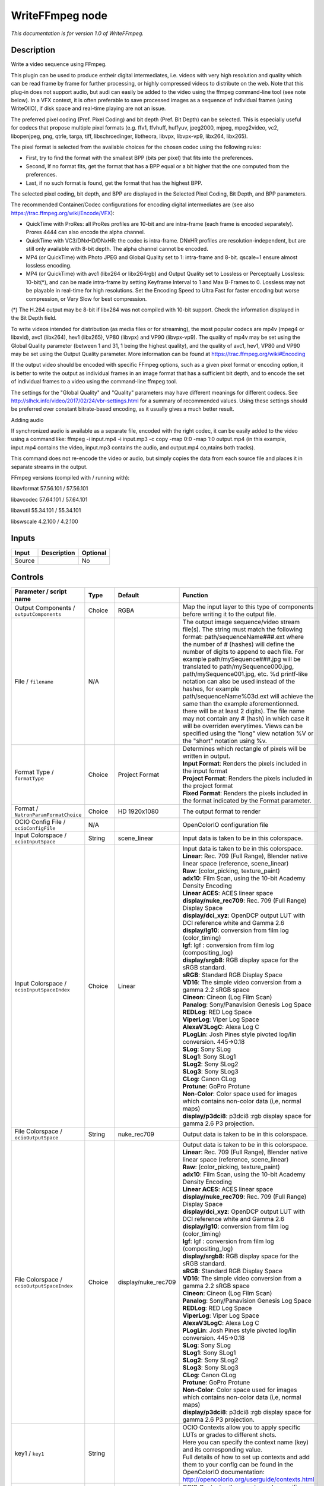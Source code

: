 .. _fr.inria.openfx.WriteFFmpeg:

WriteFFmpeg node
================

|pluginIcon| 

*This documentation is for version 1.0 of WriteFFmpeg.*

Description
-----------

Write a video sequence using FFmpeg.

This plugin can be used to produce entheir digital intermediates, i.e. videos with very high resolution and quality which can be read frame by frame for further processing, or highly compressed videos to distribute on the web. Note that this plug-in does not support audio, but audi can easily be added to the video using the ffmpeg command-line tool (see note below). In a VFX context, it is often preferable to save processed images as a sequence of individual frames (using WriteOIIO), if disk space and real-time playing are not an issue.

The preferred pixel coding (Pref. Pixel Coding) and bit depth (Pref. Bit Depth) can be selected. This is especially useful for codecs that propose multiple pixel formats (e.g. ffv1, ffvhuff, huffyuv, jpeg2000, mjpeg, mpeg2video, vc2, libopenjpeg, png, qtrle, targa, tiff, libschroedinger, libtheora, libvpx, libvpx-vp9, libx264, libx265).

The pixel format is selected from the available choices for the chosen codec using the following rules:

- First, try to find the format with the smallest BPP (bits per pixel) that fits into the preferences.

- Second, If no format fits, get the format that has a BPP equal or a bit higher that the one computed from the preferences.

- Last, if no such format is found, get the format that has the highest BPP.

The selected pixel coding, bit depth, and BPP are displayed in the Selected Pixel Coding, Bit Depth, and BPP parameters.

The recommended Container/Codec configurations for encoding digital intermediates are (see also https://trac.ffmpeg.org/wiki/Encode/VFX):

- QuickTime with ProRes: all ProRes profiles are 10-bit and are intra-frame (each frame is encoded separately). Prores 4444 can also encode the alpha channel.

- QuickTime with VC3/DNxHD/DNxHR: the codec is intra-frame. DNxHR profiles are resolution-independent, but are still only available with 8-bit depth. The alpha channel cannot be encoded.

- MP4 (or QuickTime) with Photo JPEG and Global Quality set to 1: intra-frame and 8-bit. qscale=1 ensure almost lossless encoding.

- MP4 (or QuickTime) with avc1 (libx264 or libx264rgb) and Output Quality set to Lossless or Perceptually Lossless: 10-bit(\*), and can be made intra-frame by setting Keyframe Interval to 1 and Max B-Frames to 0. Lossless may not be playable in real-time for high resolutions. Set the Encoding Speed to Ultra Fast for faster encoding but worse compression, or Very Slow for best compression.

(\*) The H.264 output may be 8-bit if libx264 was not compiled with 10-bit support. Check the information displayed in the Bit Depth field.

To write videos intended for distribution (as media files or for streaming), the most popular codecs are mp4v (mpeg4 or libxvid), avc1 (libx264), hev1 (libx265), VP80 (libvpx) and VP90 (libvpx-vp9). The quality of mp4v may be set using the Global Quality parameter (between 1 and 31, 1 being the highest quality), and the quality of avc1, hev1, VP80 and VP90 may be set using the Output Quality parameter. More information can be found at https://trac.ffmpeg.org/wiki#Encoding

If the output video should be encoded with specific FFmpeg options, such as a given pixel format or encoding option, it is better to write the output as individual frames in an image format that has a sufficient bit depth, and to encode the set of individual frames to a video using the command-line ffmpeg tool.

The settings for the "Global Quality" and "Quality" parameters may have different meanings for different codecs. See http://slhck.info/video/2017/02/24/vbr-settings.html for a summary of recommended values. Using these settings should be preferred over constant bitrate-based encoding, as it usually gives a much better result.

Adding audio

If synchronized audio is available as a separate file, encoded with the right codec, it can be easily added to the video using a command like: ffmpeg -i input.mp4 -i input.mp3 -c copy -map 0:0 -map 1:0 output.mp4 (in this example, input.mp4 contains the video, input.mp3 contains the audio, and output.mp4 co,ntains both tracks).

This command does not re-encode the video or audio, but simply copies the data from each source file and places it in separate streams in the output.

FFmpeg versions (compiled with / running with):

libavformat 57.56.101 / 57.56.101

libavcodec 57.64.101 / 57.64.101

libavutil 55.34.101 / 55.34.101

libswscale 4.2.100 / 4.2.100

Inputs
------

+----------+---------------+------------+
| Input    | Description   | Optional   |
+==========+===============+============+
| Source   |               | No         |
+----------+---------------+------------+

Controls
--------

.. tabularcolumns:: |>{\raggedright}p{0.2\columnwidth}|>{\raggedright}p{0.06\columnwidth}|>{\raggedright}p{0.07\columnwidth}|p{0.63\columnwidth}|

.. cssclass:: longtable

+--------------------------------------------------+-----------+--------------------------+-------------------------------------------------------------------------------------------------------------------------------------------------------------------------------------------------------------------------------------------------------------------------------------------------------------------------------------------------------------------------------------------------------------------------------------------------------------------------------------------------------------------------------------------------------------------------------------------------------------------------------------------------------------------------------------------------------------------+
| Parameter / script name                          | Type      | Default                  | Function                                                                                                                                                                                                                                                                                                                                                                                                                                                                                                                                                                                                                                                                                                          |
+==================================================+===========+==========================+===================================================================================================================================================================================================================================================================================================================================================================================================================================================================================================================================================================================================================================================================================================================+
| Output Components / ``outputComponents``         | Choice    | RGBA                     | Map the input layer to this type of components before writing it to the output file.                                                                                                                                                                                                                                                                                                                                                                                                                                                                                                                                                                                                                              |
+--------------------------------------------------+-----------+--------------------------+-------------------------------------------------------------------------------------------------------------------------------------------------------------------------------------------------------------------------------------------------------------------------------------------------------------------------------------------------------------------------------------------------------------------------------------------------------------------------------------------------------------------------------------------------------------------------------------------------------------------------------------------------------------------------------------------------------------------+
| File / ``filename``                              | N/A       |                          | The output image sequence/video stream file(s). The string must match the following format: path/sequenceName###.ext where the number of # (hashes) will define the number of digits to append to each file. For example path/mySequence###.jpg will be translated to path/mySequence000.jpg, path/mySequence001.jpg, etc. %d printf-like notation can also be used instead of the hashes, for example path/sequenceName%03d.ext will achieve the same than the example aforementionned. there will be at least 2 digits). The file name may not contain any # (hash) in which case it will be overriden everytimes. Views can be specified using the "long" view notation %V or the "short" notation using %v.   |
+--------------------------------------------------+-----------+--------------------------+-------------------------------------------------------------------------------------------------------------------------------------------------------------------------------------------------------------------------------------------------------------------------------------------------------------------------------------------------------------------------------------------------------------------------------------------------------------------------------------------------------------------------------------------------------------------------------------------------------------------------------------------------------------------------------------------------------------------+
| Format Type / ``formatType``                     | Choice    | Project Format           | | Determines which rectangle of pixels will be written in output.                                                                                                                                                                                                                                                                                                                                                                                                                                                                                                                                                                                                                                                 |
|                                                  |           |                          | | **Input Format**: Renders the pixels included in the input format                                                                                                                                                                                                                                                                                                                                                                                                                                                                                                                                                                                                                                               |
|                                                  |           |                          | | **Project Format**: Renders the pixels included in the project format                                                                                                                                                                                                                                                                                                                                                                                                                                                                                                                                                                                                                                           |
|                                                  |           |                          | | **Fixed Format**: Renders the pixels included in the format indicated by the Format parameter.                                                                                                                                                                                                                                                                                                                                                                                                                                                                                                                                                                                                                  |
+--------------------------------------------------+-----------+--------------------------+-------------------------------------------------------------------------------------------------------------------------------------------------------------------------------------------------------------------------------------------------------------------------------------------------------------------------------------------------------------------------------------------------------------------------------------------------------------------------------------------------------------------------------------------------------------------------------------------------------------------------------------------------------------------------------------------------------------------+
| Format / ``NatronParamFormatChoice``             | Choice    | HD 1920x1080             | The output format to render                                                                                                                                                                                                                                                                                                                                                                                                                                                                                                                                                                                                                                                                                       |
+--------------------------------------------------+-----------+--------------------------+-------------------------------------------------------------------------------------------------------------------------------------------------------------------------------------------------------------------------------------------------------------------------------------------------------------------------------------------------------------------------------------------------------------------------------------------------------------------------------------------------------------------------------------------------------------------------------------------------------------------------------------------------------------------------------------------------------------------+
| OCIO Config File / ``ocioConfigFile``            | N/A       |                          | OpenColorIO configuration file                                                                                                                                                                                                                                                                                                                                                                                                                                                                                                                                                                                                                                                                                    |
+--------------------------------------------------+-----------+--------------------------+-------------------------------------------------------------------------------------------------------------------------------------------------------------------------------------------------------------------------------------------------------------------------------------------------------------------------------------------------------------------------------------------------------------------------------------------------------------------------------------------------------------------------------------------------------------------------------------------------------------------------------------------------------------------------------------------------------------------+
| Input Colorspace / ``ocioInputSpace``            | String    | scene\_linear            | Input data is taken to be in this colorspace.                                                                                                                                                                                                                                                                                                                                                                                                                                                                                                                                                                                                                                                                     |
+--------------------------------------------------+-----------+--------------------------+-------------------------------------------------------------------------------------------------------------------------------------------------------------------------------------------------------------------------------------------------------------------------------------------------------------------------------------------------------------------------------------------------------------------------------------------------------------------------------------------------------------------------------------------------------------------------------------------------------------------------------------------------------------------------------------------------------------------+
| Input Colorspace / ``ocioInputSpaceIndex``       | Choice    | Linear                   | | Input data is taken to be in this colorspace.                                                                                                                                                                                                                                                                                                                                                                                                                                                                                                                                                                                                                                                                   |
|                                                  |           |                          | | **Linear**: Rec. 709 (Full Range), Blender native linear space (reference, scene\_linear)                                                                                                                                                                                                                                                                                                                                                                                                                                                                                                                                                                                                                       |
|                                                  |           |                          | | **Raw**: (color\_picking, texture\_paint)                                                                                                                                                                                                                                                                                                                                                                                                                                                                                                                                                                                                                                                                       |
|                                                  |           |                          | | **adx10**: Film Scan, using the 10-bit Academy Density Encoding                                                                                                                                                                                                                                                                                                                                                                                                                                                                                                                                                                                                                                                 |
|                                                  |           |                          | | **Linear ACES**: ACES linear space                                                                                                                                                                                                                                                                                                                                                                                                                                                                                                                                                                                                                                                                              |
|                                                  |           |                          | | **display/nuke\_rec709**: Rec. 709 (Full Range) Display Space                                                                                                                                                                                                                                                                                                                                                                                                                                                                                                                                                                                                                                                   |
|                                                  |           |                          | | **display/dci\_xyz**: OpenDCP output LUT with DCI reference white and Gamma 2.6                                                                                                                                                                                                                                                                                                                                                                                                                                                                                                                                                                                                                                 |
|                                                  |           |                          | | **display/lg10**: conversion from film log (color\_timing)                                                                                                                                                                                                                                                                                                                                                                                                                                                                                                                                                                                                                                                      |
|                                                  |           |                          | | **lgf**: lgf : conversion from film log (compositing\_log)                                                                                                                                                                                                                                                                                                                                                                                                                                                                                                                                                                                                                                                      |
|                                                  |           |                          | | **display/srgb8**: RGB display space for the sRGB standard.                                                                                                                                                                                                                                                                                                                                                                                                                                                                                                                                                                                                                                                     |
|                                                  |           |                          | | **sRGB**: Standard RGB Display Space                                                                                                                                                                                                                                                                                                                                                                                                                                                                                                                                                                                                                                                                            |
|                                                  |           |                          | | **VD16**: The simple video conversion from a gamma 2.2 sRGB space                                                                                                                                                                                                                                                                                                                                                                                                                                                                                                                                                                                                                                               |
|                                                  |           |                          | | **Cineon**: Cineon (Log Film Scan)                                                                                                                                                                                                                                                                                                                                                                                                                                                                                                                                                                                                                                                                              |
|                                                  |           |                          | | **Panalog**: Sony/Panavision Genesis Log Space                                                                                                                                                                                                                                                                                                                                                                                                                                                                                                                                                                                                                                                                  |
|                                                  |           |                          | | **REDLog**: RED Log Space                                                                                                                                                                                                                                                                                                                                                                                                                                                                                                                                                                                                                                                                                       |
|                                                  |           |                          | | **ViperLog**: Viper Log Space                                                                                                                                                                                                                                                                                                                                                                                                                                                                                                                                                                                                                                                                                   |
|                                                  |           |                          | | **AlexaV3LogC**: Alexa Log C                                                                                                                                                                                                                                                                                                                                                                                                                                                                                                                                                                                                                                                                                    |
|                                                  |           |                          | | **PLogLin**: Josh Pines style pivoted log/lin conversion. 445->0.18                                                                                                                                                                                                                                                                                                                                                                                                                                                                                                                                                                                                                                             |
|                                                  |           |                          | | **SLog**: Sony SLog                                                                                                                                                                                                                                                                                                                                                                                                                                                                                                                                                                                                                                                                                             |
|                                                  |           |                          | | **SLog1**: Sony SLog1                                                                                                                                                                                                                                                                                                                                                                                                                                                                                                                                                                                                                                                                                           |
|                                                  |           |                          | | **SLog2**: Sony SLog2                                                                                                                                                                                                                                                                                                                                                                                                                                                                                                                                                                                                                                                                                           |
|                                                  |           |                          | | **SLog3**: Sony SLog3                                                                                                                                                                                                                                                                                                                                                                                                                                                                                                                                                                                                                                                                                           |
|                                                  |           |                          | | **CLog**: Canon CLog                                                                                                                                                                                                                                                                                                                                                                                                                                                                                                                                                                                                                                                                                            |
|                                                  |           |                          | | **Protune**: GoPro Protune                                                                                                                                                                                                                                                                                                                                                                                                                                                                                                                                                                                                                                                                                      |
|                                                  |           |                          | | **Non-Color**: Color space used for images which contains non-color data (i,e, normal maps)                                                                                                                                                                                                                                                                                                                                                                                                                                                                                                                                                                                                                     |
|                                                  |           |                          | | **display/p3dci8**: p3dci8 :rgb display space for gamma 2.6 P3 projection.                                                                                                                                                                                                                                                                                                                                                                                                                                                                                                                                                                                                                                      |
+--------------------------------------------------+-----------+--------------------------+-------------------------------------------------------------------------------------------------------------------------------------------------------------------------------------------------------------------------------------------------------------------------------------------------------------------------------------------------------------------------------------------------------------------------------------------------------------------------------------------------------------------------------------------------------------------------------------------------------------------------------------------------------------------------------------------------------------------+
| File Colorspace / ``ocioOutputSpace``            | String    | nuke\_rec709             | Output data is taken to be in this colorspace.                                                                                                                                                                                                                                                                                                                                                                                                                                                                                                                                                                                                                                                                    |
+--------------------------------------------------+-----------+--------------------------+-------------------------------------------------------------------------------------------------------------------------------------------------------------------------------------------------------------------------------------------------------------------------------------------------------------------------------------------------------------------------------------------------------------------------------------------------------------------------------------------------------------------------------------------------------------------------------------------------------------------------------------------------------------------------------------------------------------------+
| File Colorspace / ``ocioOutputSpaceIndex``       | Choice    | display/nuke\_rec709     | | Output data is taken to be in this colorspace.                                                                                                                                                                                                                                                                                                                                                                                                                                                                                                                                                                                                                                                                  |
|                                                  |           |                          | | **Linear**: Rec. 709 (Full Range), Blender native linear space (reference, scene\_linear)                                                                                                                                                                                                                                                                                                                                                                                                                                                                                                                                                                                                                       |
|                                                  |           |                          | | **Raw**: (color\_picking, texture\_paint)                                                                                                                                                                                                                                                                                                                                                                                                                                                                                                                                                                                                                                                                       |
|                                                  |           |                          | | **adx10**: Film Scan, using the 10-bit Academy Density Encoding                                                                                                                                                                                                                                                                                                                                                                                                                                                                                                                                                                                                                                                 |
|                                                  |           |                          | | **Linear ACES**: ACES linear space                                                                                                                                                                                                                                                                                                                                                                                                                                                                                                                                                                                                                                                                              |
|                                                  |           |                          | | **display/nuke\_rec709**: Rec. 709 (Full Range) Display Space                                                                                                                                                                                                                                                                                                                                                                                                                                                                                                                                                                                                                                                   |
|                                                  |           |                          | | **display/dci\_xyz**: OpenDCP output LUT with DCI reference white and Gamma 2.6                                                                                                                                                                                                                                                                                                                                                                                                                                                                                                                                                                                                                                 |
|                                                  |           |                          | | **display/lg10**: conversion from film log (color\_timing)                                                                                                                                                                                                                                                                                                                                                                                                                                                                                                                                                                                                                                                      |
|                                                  |           |                          | | **lgf**: lgf : conversion from film log (compositing\_log)                                                                                                                                                                                                                                                                                                                                                                                                                                                                                                                                                                                                                                                      |
|                                                  |           |                          | | **display/srgb8**: RGB display space for the sRGB standard.                                                                                                                                                                                                                                                                                                                                                                                                                                                                                                                                                                                                                                                     |
|                                                  |           |                          | | **sRGB**: Standard RGB Display Space                                                                                                                                                                                                                                                                                                                                                                                                                                                                                                                                                                                                                                                                            |
|                                                  |           |                          | | **VD16**: The simple video conversion from a gamma 2.2 sRGB space                                                                                                                                                                                                                                                                                                                                                                                                                                                                                                                                                                                                                                               |
|                                                  |           |                          | | **Cineon**: Cineon (Log Film Scan)                                                                                                                                                                                                                                                                                                                                                                                                                                                                                                                                                                                                                                                                              |
|                                                  |           |                          | | **Panalog**: Sony/Panavision Genesis Log Space                                                                                                                                                                                                                                                                                                                                                                                                                                                                                                                                                                                                                                                                  |
|                                                  |           |                          | | **REDLog**: RED Log Space                                                                                                                                                                                                                                                                                                                                                                                                                                                                                                                                                                                                                                                                                       |
|                                                  |           |                          | | **ViperLog**: Viper Log Space                                                                                                                                                                                                                                                                                                                                                                                                                                                                                                                                                                                                                                                                                   |
|                                                  |           |                          | | **AlexaV3LogC**: Alexa Log C                                                                                                                                                                                                                                                                                                                                                                                                                                                                                                                                                                                                                                                                                    |
|                                                  |           |                          | | **PLogLin**: Josh Pines style pivoted log/lin conversion. 445->0.18                                                                                                                                                                                                                                                                                                                                                                                                                                                                                                                                                                                                                                             |
|                                                  |           |                          | | **SLog**: Sony SLog                                                                                                                                                                                                                                                                                                                                                                                                                                                                                                                                                                                                                                                                                             |
|                                                  |           |                          | | **SLog1**: Sony SLog1                                                                                                                                                                                                                                                                                                                                                                                                                                                                                                                                                                                                                                                                                           |
|                                                  |           |                          | | **SLog2**: Sony SLog2                                                                                                                                                                                                                                                                                                                                                                                                                                                                                                                                                                                                                                                                                           |
|                                                  |           |                          | | **SLog3**: Sony SLog3                                                                                                                                                                                                                                                                                                                                                                                                                                                                                                                                                                                                                                                                                           |
|                                                  |           |                          | | **CLog**: Canon CLog                                                                                                                                                                                                                                                                                                                                                                                                                                                                                                                                                                                                                                                                                            |
|                                                  |           |                          | | **Protune**: GoPro Protune                                                                                                                                                                                                                                                                                                                                                                                                                                                                                                                                                                                                                                                                                      |
|                                                  |           |                          | | **Non-Color**: Color space used for images which contains non-color data (i,e, normal maps)                                                                                                                                                                                                                                                                                                                                                                                                                                                                                                                                                                                                                     |
|                                                  |           |                          | | **display/p3dci8**: p3dci8 :rgb display space for gamma 2.6 P3 projection.                                                                                                                                                                                                                                                                                                                                                                                                                                                                                                                                                                                                                                      |
+--------------------------------------------------+-----------+--------------------------+-------------------------------------------------------------------------------------------------------------------------------------------------------------------------------------------------------------------------------------------------------------------------------------------------------------------------------------------------------------------------------------------------------------------------------------------------------------------------------------------------------------------------------------------------------------------------------------------------------------------------------------------------------------------------------------------------------------------+
| key1 / ``key1``                                  | String    |                          | | OCIO Contexts allow you to apply specific LUTs or grades to different shots.                                                                                                                                                                                                                                                                                                                                                                                                                                                                                                                                                                                                                                    |
|                                                  |           |                          | | Here you can specify the context name (key) and its corresponding value.                                                                                                                                                                                                                                                                                                                                                                                                                                                                                                                                                                                                                                        |
|                                                  |           |                          | | Full details of how to set up contexts and add them to your config can be found in the OpenColorIO documentation:                                                                                                                                                                                                                                                                                                                                                                                                                                                                                                                                                                                               |
|                                                  |           |                          | | http://opencolorio.org/userguide/contexts.html                                                                                                                                                                                                                                                                                                                                                                                                                                                                                                                                                                                                                                                                  |
+--------------------------------------------------+-----------+--------------------------+-------------------------------------------------------------------------------------------------------------------------------------------------------------------------------------------------------------------------------------------------------------------------------------------------------------------------------------------------------------------------------------------------------------------------------------------------------------------------------------------------------------------------------------------------------------------------------------------------------------------------------------------------------------------------------------------------------------------+
| value1 / ``value1``                              | String    |                          | | OCIO Contexts allow you to apply specific LUTs or grades to different shots.                                                                                                                                                                                                                                                                                                                                                                                                                                                                                                                                                                                                                                    |
|                                                  |           |                          | | Here you can specify the context name (key) and its corresponding value.                                                                                                                                                                                                                                                                                                                                                                                                                                                                                                                                                                                                                                        |
|                                                  |           |                          | | Full details of how to set up contexts and add them to your config can be found in the OpenColorIO documentation:                                                                                                                                                                                                                                                                                                                                                                                                                                                                                                                                                                                               |
|                                                  |           |                          | | http://opencolorio.org/userguide/contexts.html                                                                                                                                                                                                                                                                                                                                                                                                                                                                                                                                                                                                                                                                  |
+--------------------------------------------------+-----------+--------------------------+-------------------------------------------------------------------------------------------------------------------------------------------------------------------------------------------------------------------------------------------------------------------------------------------------------------------------------------------------------------------------------------------------------------------------------------------------------------------------------------------------------------------------------------------------------------------------------------------------------------------------------------------------------------------------------------------------------------------+
| key2 / ``key2``                                  | String    |                          | | OCIO Contexts allow you to apply specific LUTs or grades to different shots.                                                                                                                                                                                                                                                                                                                                                                                                                                                                                                                                                                                                                                    |
|                                                  |           |                          | | Here you can specify the context name (key) and its corresponding value.                                                                                                                                                                                                                                                                                                                                                                                                                                                                                                                                                                                                                                        |
|                                                  |           |                          | | Full details of how to set up contexts and add them to your config can be found in the OpenColorIO documentation:                                                                                                                                                                                                                                                                                                                                                                                                                                                                                                                                                                                               |
|                                                  |           |                          | | http://opencolorio.org/userguide/contexts.html                                                                                                                                                                                                                                                                                                                                                                                                                                                                                                                                                                                                                                                                  |
+--------------------------------------------------+-----------+--------------------------+-------------------------------------------------------------------------------------------------------------------------------------------------------------------------------------------------------------------------------------------------------------------------------------------------------------------------------------------------------------------------------------------------------------------------------------------------------------------------------------------------------------------------------------------------------------------------------------------------------------------------------------------------------------------------------------------------------------------+
| value2 / ``value2``                              | String    |                          | | OCIO Contexts allow you to apply specific LUTs or grades to different shots.                                                                                                                                                                                                                                                                                                                                                                                                                                                                                                                                                                                                                                    |
|                                                  |           |                          | | Here you can specify the context name (key) and its corresponding value.                                                                                                                                                                                                                                                                                                                                                                                                                                                                                                                                                                                                                                        |
|                                                  |           |                          | | Full details of how to set up contexts and add them to your config can be found in the OpenColorIO documentation:                                                                                                                                                                                                                                                                                                                                                                                                                                                                                                                                                                                               |
|                                                  |           |                          | | http://opencolorio.org/userguide/contexts.html                                                                                                                                                                                                                                                                                                                                                                                                                                                                                                                                                                                                                                                                  |
+--------------------------------------------------+-----------+--------------------------+-------------------------------------------------------------------------------------------------------------------------------------------------------------------------------------------------------------------------------------------------------------------------------------------------------------------------------------------------------------------------------------------------------------------------------------------------------------------------------------------------------------------------------------------------------------------------------------------------------------------------------------------------------------------------------------------------------------------+
| key3 / ``key3``                                  | String    |                          | | OCIO Contexts allow you to apply specific LUTs or grades to different shots.                                                                                                                                                                                                                                                                                                                                                                                                                                                                                                                                                                                                                                    |
|                                                  |           |                          | | Here you can specify the context name (key) and its corresponding value.                                                                                                                                                                                                                                                                                                                                                                                                                                                                                                                                                                                                                                        |
|                                                  |           |                          | | Full details of how to set up contexts and add them to your config can be found in the OpenColorIO documentation:                                                                                                                                                                                                                                                                                                                                                                                                                                                                                                                                                                                               |
|                                                  |           |                          | | http://opencolorio.org/userguide/contexts.html                                                                                                                                                                                                                                                                                                                                                                                                                                                                                                                                                                                                                                                                  |
+--------------------------------------------------+-----------+--------------------------+-------------------------------------------------------------------------------------------------------------------------------------------------------------------------------------------------------------------------------------------------------------------------------------------------------------------------------------------------------------------------------------------------------------------------------------------------------------------------------------------------------------------------------------------------------------------------------------------------------------------------------------------------------------------------------------------------------------------+
| value3 / ``value3``                              | String    |                          | | OCIO Contexts allow you to apply specific LUTs or grades to different shots.                                                                                                                                                                                                                                                                                                                                                                                                                                                                                                                                                                                                                                    |
|                                                  |           |                          | | Here you can specify the context name (key) and its corresponding value.                                                                                                                                                                                                                                                                                                                                                                                                                                                                                                                                                                                                                                        |
|                                                  |           |                          | | Full details of how to set up contexts and add them to your config can be found in the OpenColorIO documentation:                                                                                                                                                                                                                                                                                                                                                                                                                                                                                                                                                                                               |
|                                                  |           |                          | | http://opencolorio.org/userguide/contexts.html                                                                                                                                                                                                                                                                                                                                                                                                                                                                                                                                                                                                                                                                  |
+--------------------------------------------------+-----------+--------------------------+-------------------------------------------------------------------------------------------------------------------------------------------------------------------------------------------------------------------------------------------------------------------------------------------------------------------------------------------------------------------------------------------------------------------------------------------------------------------------------------------------------------------------------------------------------------------------------------------------------------------------------------------------------------------------------------------------------------------+
| key4 / ``key4``                                  | String    |                          | | OCIO Contexts allow you to apply specific LUTs or grades to different shots.                                                                                                                                                                                                                                                                                                                                                                                                                                                                                                                                                                                                                                    |
|                                                  |           |                          | | Here you can specify the context name (key) and its corresponding value.                                                                                                                                                                                                                                                                                                                                                                                                                                                                                                                                                                                                                                        |
|                                                  |           |                          | | Full details of how to set up contexts and add them to your config can be found in the OpenColorIO documentation:                                                                                                                                                                                                                                                                                                                                                                                                                                                                                                                                                                                               |
|                                                  |           |                          | | http://opencolorio.org/userguide/contexts.html                                                                                                                                                                                                                                                                                                                                                                                                                                                                                                                                                                                                                                                                  |
+--------------------------------------------------+-----------+--------------------------+-------------------------------------------------------------------------------------------------------------------------------------------------------------------------------------------------------------------------------------------------------------------------------------------------------------------------------------------------------------------------------------------------------------------------------------------------------------------------------------------------------------------------------------------------------------------------------------------------------------------------------------------------------------------------------------------------------------------+
| value4 / ``value4``                              | String    |                          | | OCIO Contexts allow you to apply specific LUTs or grades to different shots.                                                                                                                                                                                                                                                                                                                                                                                                                                                                                                                                                                                                                                    |
|                                                  |           |                          | | Here you can specify the context name (key) and its corresponding value.                                                                                                                                                                                                                                                                                                                                                                                                                                                                                                                                                                                                                                        |
|                                                  |           |                          | | Full details of how to set up contexts and add them to your config can be found in the OpenColorIO documentation:                                                                                                                                                                                                                                                                                                                                                                                                                                                                                                                                                                                               |
|                                                  |           |                          | | http://opencolorio.org/userguide/contexts.html                                                                                                                                                                                                                                                                                                                                                                                                                                                                                                                                                                                                                                                                  |
+--------------------------------------------------+-----------+--------------------------+-------------------------------------------------------------------------------------------------------------------------------------------------------------------------------------------------------------------------------------------------------------------------------------------------------------------------------------------------------------------------------------------------------------------------------------------------------------------------------------------------------------------------------------------------------------------------------------------------------------------------------------------------------------------------------------------------------------------+
| OCIO config help... / ``ocioHelp``               | Button    |                          | Help about the OpenColorIO configuration.                                                                                                                                                                                                                                                                                                                                                                                                                                                                                                                                                                                                                                                                         |
+--------------------------------------------------+-----------+--------------------------+-------------------------------------------------------------------------------------------------------------------------------------------------------------------------------------------------------------------------------------------------------------------------------------------------------------------------------------------------------------------------------------------------------------------------------------------------------------------------------------------------------------------------------------------------------------------------------------------------------------------------------------------------------------------------------------------------------------------+
| Input Premult / ``inputPremult``                 | Choice    | PreMultiplied            | | Input is considered to have this premultiplication state.                                                                                                                                                                                                                                                                                                                                                                                                                                                                                                                                                                                                                                                       |
|                                                  |           |                          | | If it is Premultiplied, red, green and blue channels are divided by the alpha channel before applying the colorspace conversion.                                                                                                                                                                                                                                                                                                                                                                                                                                                                                                                                                                                |
|                                                  |           |                          | | This is set automatically from the input stream information, but can be adjusted if this information is wrong.                                                                                                                                                                                                                                                                                                                                                                                                                                                                                                                                                                                                  |
|                                                  |           |                          | | **Opaque**: The image is opaque and so has no premultiplication state, as if the alpha component in all pixels were set to the white point.                                                                                                                                                                                                                                                                                                                                                                                                                                                                                                                                                                     |
|                                                  |           |                          | | **PreMultiplied**: The image is premultiplied by its alpha (also called "associated alpha").                                                                                                                                                                                                                                                                                                                                                                                                                                                                                                                                                                                                                    |
|                                                  |           |                          | | **UnPreMultiplied**: The image is unpremultiplied (also called "unassociated alpha").                                                                                                                                                                                                                                                                                                                                                                                                                                                                                                                                                                                                                           |
+--------------------------------------------------+-----------+--------------------------+-------------------------------------------------------------------------------------------------------------------------------------------------------------------------------------------------------------------------------------------------------------------------------------------------------------------------------------------------------------------------------------------------------------------------------------------------------------------------------------------------------------------------------------------------------------------------------------------------------------------------------------------------------------------------------------------------------------------+
| Clip Info... / ``clipInfo``                      | Button    |                          | Display information about the inputs                                                                                                                                                                                                                                                                                                                                                                                                                                                                                                                                                                                                                                                                              |
+--------------------------------------------------+-----------+--------------------------+-------------------------------------------------------------------------------------------------------------------------------------------------------------------------------------------------------------------------------------------------------------------------------------------------------------------------------------------------------------------------------------------------------------------------------------------------------------------------------------------------------------------------------------------------------------------------------------------------------------------------------------------------------------------------------------------------------------------+
| Frame Range / ``frameRange``                     | Choice    | Project frame range      | | What frame range should be rendered.                                                                                                                                                                                                                                                                                                                                                                                                                                                                                                                                                                                                                                                                            |
|                                                  |           |                          | | **Union of input ranges**: The union of all inputs frame ranges will be rendered.                                                                                                                                                                                                                                                                                                                                                                                                                                                                                                                                                                                                                               |
|                                                  |           |                          | | **Project frame range**: The frame range delimited by the frame range of the project will be rendered.                                                                                                                                                                                                                                                                                                                                                                                                                                                                                                                                                                                                          |
|                                                  |           |                          | | **Manual**: The frame range will be the one defined by the first frame and last frame parameters.                                                                                                                                                                                                                                                                                                                                                                                                                                                                                                                                                                                                               |
+--------------------------------------------------+-----------+--------------------------+-------------------------------------------------------------------------------------------------------------------------------------------------------------------------------------------------------------------------------------------------------------------------------------------------------------------------------------------------------------------------------------------------------------------------------------------------------------------------------------------------------------------------------------------------------------------------------------------------------------------------------------------------------------------------------------------------------------------+
| First Frame / ``firstFrame``                     | Integer   | 0                        |                                                                                                                                                                                                                                                                                                                                                                                                                                                                                                                                                                                                                                                                                                                   |
+--------------------------------------------------+-----------+--------------------------+-------------------------------------------------------------------------------------------------------------------------------------------------------------------------------------------------------------------------------------------------------------------------------------------------------------------------------------------------------------------------------------------------------------------------------------------------------------------------------------------------------------------------------------------------------------------------------------------------------------------------------------------------------------------------------------------------------------------+
| Last Frame / ``lastFrame``                       | Integer   | 0                        |                                                                                                                                                                                                                                                                                                                                                                                                                                                                                                                                                                                                                                                                                                                   |
+--------------------------------------------------+-----------+--------------------------+-------------------------------------------------------------------------------------------------------------------------------------------------------------------------------------------------------------------------------------------------------------------------------------------------------------------------------------------------------------------------------------------------------------------------------------------------------------------------------------------------------------------------------------------------------------------------------------------------------------------------------------------------------------------------------------------------------------------+
| Container / ``format``                           | Choice    | guess from filename      | | Output format/container.                                                                                                                                                                                                                                                                                                                                                                                                                                                                                                                                                                                                                                                                                        |
|                                                  |           |                          | | **AVI (Audio Video Interleaved) [avi]**: Compatible with ayuv, cinepak, ffv1, ffvhuff, flv, h263p, huffyuv, jpeg2000, jpegls, ljpeg, mjpeg, mpeg2video, mpeg4, msmpeg4v2, msmpeg4, png, svq1, targa, v308, v408, v410, vc2, libopenjpeg, libschroedinger, libtheora, libvpx, libvpx-vp9, libx264, libx264rgb, libxvid.                                                                                                                                                                                                                                                                                                                                                                                          |
|                                                  |           |                          | | **FLV (Flash Video) [flv]**: Compatible with flv, mpeg4, libx264, libx264rgb, libxvid.                                                                                                                                                                                                                                                                                                                                                                                                                                                                                                                                                                                                                          |
|                                                  |           |                          | | **Matroska [matroska]**: Compatible with prores\_ksap4h, prores\_ksapch, prores\_ksapcn, prores\_ksapcs, prores\_ksapco, mjpeg, mpeg2video, mpeg4, msmpeg4, vc2, libschroedinger, libtheora, libvpx, libvpx-vp9, libx264, libx264rgb, libx265, libxvid.                                                                                                                                                                                                                                                                                                                                                                                                                                                         |
|                                                  |           |                          | | **QuickTime / MOV [mov]**: Compatible with prores\_ksap4h, prores\_ksapch, prores\_ksapcn, prores\_ksapcs, prores\_ksapco, avrp, cinepak, dnxhd, jpeg2000, mjpeg, mpeg2video, mpeg4, msmpeg4, png, qtrle, svq1, targa, tiff, v308, v408, v410, vc2, libopenjpeg, libschroedinger, libvpx-vp9, libx264, libx264rgb, libx265, libxvid.                                                                                                                                                                                                                                                                                                                                                                            |
|                                                  |           |                          | | **MP4 (MPEG-4 Part 14) [mp4]**: Compatible with jpeg2000, mjpeg, mpeg2video, mpeg4, png, vc2, libopenjpeg, libschroedinger, libvpx-vp9, libx264, libx264rgb, libx265, libxvid.                                                                                                                                                                                                                                                                                                                                                                                                                                                                                                                                  |
|                                                  |           |                          | | **MPEG-1 Systems / MPEG program stream [mpeg]**: Compatible with libx264, libx264rgb.                                                                                                                                                                                                                                                                                                                                                                                                                                                                                                                                                                                                                           |
|                                                  |           |                          | | **MPEG-TS (MPEG-2 Transport Stream) [mpegts]**: Compatible with mpeg2video, mpeg4, vc2, libschroedinger, libx264, libx264rgb, libx265, libxvid.                                                                                                                                                                                                                                                                                                                                                                                                                                                                                                                                                                 |
|                                                  |           |                          | | **Ogg Video [ogv]**: Compatible with libtheora.                                                                                                                                                                                                                                                                                                                                                                                                                                                                                                                                                                                                                                                                 |
|                                                  |           |                          | | **3GP2 (3GPP2 file format) [3g2]**: Compatible with mpeg4, libx264, libx264rgb, libxvid.                                                                                                                                                                                                                                                                                                                                                                                                                                                                                                                                                                                                                        |
|                                                  |           |                          | | **3GP (3GPP file format) [3gp]**: Compatible with mpeg4, libx264, libx264rgb, libxvid.                                                                                                                                                                                                                                                                                                                                                                                                                                                                                                                                                                                                                          |
+--------------------------------------------------+-----------+--------------------------+-------------------------------------------------------------------------------------------------------------------------------------------------------------------------------------------------------------------------------------------------------------------------------------------------------------------------------------------------------------------------------------------------------------------------------------------------------------------------------------------------------------------------------------------------------------------------------------------------------------------------------------------------------------------------------------------------------------------+
| Codec / ``codec``                                | Choice    | ap4h Apple ProRes 4444   | | Output codec used for encoding. The general recommendation is to write either separate frames (using WriteOIIO), or an uncompressed video format, or a "digital intermediate" format (ProRes, DNxHD), and to transcode the output and mux with audio with a separate tool (such as the ffmpeg or mencoder command-line tools).                                                                                                                                                                                                                                                                                                                                                                                  |
|                                                  |           |                          | | The FFmpeg encoder codec name is given between brackets at the end of each codec description.                                                                                                                                                                                                                                                                                                                                                                                                                                                                                                                                                                                                                   |
|                                                  |           |                          | | Please refer to the FFmpeg documentation http://ffmpeg.org/ffmpeg-codecs.html for codec options.                                                                                                                                                                                                                                                                                                                                                                                                                                                                                                                                                                                                                |
|                                                  |           |                          | | **ap4h Apple ProRes 4444**: Compatible with matroska, mov.                                                                                                                                                                                                                                                                                                                                                                                                                                                                                                                                                                                                                                                      |
|                                                  |           |                          | | **apch Apple ProRes 422 HQ**: Compatible with matroska, mov.                                                                                                                                                                                                                                                                                                                                                                                                                                                                                                                                                                                                                                                    |
|                                                  |           |                          | | **apcn Apple ProRes 422**: Compatible with matroska, mov.                                                                                                                                                                                                                                                                                                                                                                                                                                                                                                                                                                                                                                                       |
|                                                  |           |                          | | **apcs Apple ProRes 422 LT**: Compatible with matroska, mov.                                                                                                                                                                                                                                                                                                                                                                                                                                                                                                                                                                                                                                                    |
|                                                  |           |                          | | **apco Apple ProRes 422 Proxy**: Compatible with matroska, mov.                                                                                                                                                                                                                                                                                                                                                                                                                                                                                                                                                                                                                                                 |
|                                                  |           |                          | | **AVrp Avid 1:1 10-bit RGB Packer [avrp]**: Compatible with mov.                                                                                                                                                                                                                                                                                                                                                                                                                                                                                                                                                                                                                                                |
|                                                  |           |                          | | **AYUV Uncompressed packed MS 4:4:4:4 [ayuv]**: Compatible with avi.                                                                                                                                                                                                                                                                                                                                                                                                                                                                                                                                                                                                                                            |
|                                                  |           |                          | | **cvid Cinepak [cinepak]**: Compatible with avi, mov.                                                                                                                                                                                                                                                                                                                                                                                                                                                                                                                                                                                                                                                           |
|                                                  |           |                          | | **AVdn Avid DNxHD / DNxHR / SMPTE VC-3 [dnxhd]**: Compatible with mov.                                                                                                                                                                                                                                                                                                                                                                                                                                                                                                                                                                                                                                          |
|                                                  |           |                          | | **FFV1 FFmpeg video codec #1 [ffv1]**: Compatible with avi.                                                                                                                                                                                                                                                                                                                                                                                                                                                                                                                                                                                                                                                     |
|                                                  |           |                          | | **FFVH Huffyuv FFmpeg variant [ffvhuff]**: Compatible with avi.                                                                                                                                                                                                                                                                                                                                                                                                                                                                                                                                                                                                                                                 |
|                                                  |           |                          | | **FLV1 FLV / Sorenson Spark / Sorenson H.263 (Flash Video) [flv]**: Compatible with avi, flv.                                                                                                                                                                                                                                                                                                                                                                                                                                                                                                                                                                                                                   |
|                                                  |           |                          | | **H263 H.263+ / H.263-1998 / H.263 version 2 [h263p]**: Compatible with avi.                                                                                                                                                                                                                                                                                                                                                                                                                                                                                                                                                                                                                                    |
|                                                  |           |                          | | **HFYU HuffYUV [huffyuv]**: Compatible with avi.                                                                                                                                                                                                                                                                                                                                                                                                                                                                                                                                                                                                                                                                |
|                                                  |           |                          | | **mjp2 JPEG 2000 [jpeg2000]**: Compatible with avi, mov, mp4.                                                                                                                                                                                                                                                                                                                                                                                                                                                                                                                                                                                                                                                   |
|                                                  |           |                          | | **MJLS JPEG-LS [jpegls]**: Compatible with avi.                                                                                                                                                                                                                                                                                                                                                                                                                                                                                                                                                                                                                                                                 |
|                                                  |           |                          | | **LJPG Lossless JPEG [ljpeg]**: Compatible with avi.                                                                                                                                                                                                                                                                                                                                                                                                                                                                                                                                                                                                                                                            |
|                                                  |           |                          | | **jpeg Photo JPEG [mjpeg]**: Compatible with avi, matroska, mov, mp4.                                                                                                                                                                                                                                                                                                                                                                                                                                                                                                                                                                                                                                           |
|                                                  |           |                          | | **m2v1 MPEG-2 Video [mpeg2video]**: Compatible with avi, matroska, mov, mp4, mpegts.                                                                                                                                                                                                                                                                                                                                                                                                                                                                                                                                                                                                                            |
|                                                  |           |                          | | **mp4v MPEG-4 part 2 [mpeg4]**: Compatible with avi, flv, matroska, mov, mp4, mpegts, 3g2, 3gp.                                                                                                                                                                                                                                                                                                                                                                                                                                                                                                                                                                                                                 |
|                                                  |           |                          | | **MP42 MPEG-4 part 2 Microsoft variant version 2 [msmpeg4v2]**: Compatible with avi.                                                                                                                                                                                                                                                                                                                                                                                                                                                                                                                                                                                                                            |
|                                                  |           |                          | | **3IVD MPEG-4 part 2 Microsoft variant version 3 [msmpeg4]**: Compatible with avi, matroska, mov.                                                                                                                                                                                                                                                                                                                                                                                                                                                                                                                                                                                                               |
|                                                  |           |                          | | **png PNG (Portable Network Graphics) image [png]**: Compatible with avi, mov, mp4.                                                                                                                                                                                                                                                                                                                                                                                                                                                                                                                                                                                                                             |
|                                                  |           |                          | | **rle QuickTime Animation (RLE) video [qtrle]**: Compatible with mov.                                                                                                                                                                                                                                                                                                                                                                                                                                                                                                                                                                                                                                           |
|                                                  |           |                          | | **SVQ1 Sorenson Vector Quantizer 1 / Sorenson Video 1 / SVQ1 [svq1]**: Compatible with avi, mov.                                                                                                                                                                                                                                                                                                                                                                                                                                                                                                                                                                                                                |
|                                                  |           |                          | | **tga Truevision Targa image [targa]**: Compatible with avi, mov.                                                                                                                                                                                                                                                                                                                                                                                                                                                                                                                                                                                                                                               |
|                                                  |           |                          | | **tiff TIFF image [tiff]**: Compatible with mov.                                                                                                                                                                                                                                                                                                                                                                                                                                                                                                                                                                                                                                                                |
|                                                  |           |                          | | **v308 Uncompressed 8-bit 4:4:4 [v308]**: Compatible with avi, mov.                                                                                                                                                                                                                                                                                                                                                                                                                                                                                                                                                                                                                                             |
|                                                  |           |                          | | **v408 Uncompressed 8-bit QT 4:4:4:4 [v408]**: Compatible with avi, mov.                                                                                                                                                                                                                                                                                                                                                                                                                                                                                                                                                                                                                                        |
|                                                  |           |                          | | **v410 Uncompressed 4:4:4 10-bit [v410]**: Compatible with avi, mov.                                                                                                                                                                                                                                                                                                                                                                                                                                                                                                                                                                                                                                            |
|                                                  |           |                          | | **drac SMPTE VC-2 (previously BBC Dirac Pro) [vc2]**: Compatible with avi, matroska, mov, mp4, mpegts.                                                                                                                                                                                                                                                                                                                                                                                                                                                                                                                                                                                                          |
|                                                  |           |                          | | **mjp2 OpenJPEG JPEG 2000 [libopenjpeg]**: Compatible with avi, mov, mp4.                                                                                                                                                                                                                                                                                                                                                                                                                                                                                                                                                                                                                                       |
|                                                  |           |                          | | **drac SMPTE VC-2 (previously BBC Dirac Pro) [libschroedinger]**: Compatible with avi, matroska, mov, mp4, mpegts.                                                                                                                                                                                                                                                                                                                                                                                                                                                                                                                                                                                              |
|                                                  |           |                          | | **theo Theora [libtheora]**: Compatible with avi, matroska, ogv.                                                                                                                                                                                                                                                                                                                                                                                                                                                                                                                                                                                                                                                |
|                                                  |           |                          | | **VP80 On2 VP8 [libvpx]**: Compatible with avi, matroska.                                                                                                                                                                                                                                                                                                                                                                                                                                                                                                                                                                                                                                                       |
|                                                  |           |                          | | **VP90 Google VP9 [libvpx-vp9]**: Compatible with avi, matroska, mov, mp4.                                                                                                                                                                                                                                                                                                                                                                                                                                                                                                                                                                                                                                      |
|                                                  |           |                          | | **avc1 H.264 / AVC / MPEG-4 AVC / MPEG-4 part 10 [libx264]**: Compatible with avi, flv, matroska, mov, mp4, mpeg, mpegts, 3g2, 3gp.                                                                                                                                                                                                                                                                                                                                                                                                                                                                                                                                                                             |
|                                                  |           |                          | | **avc1 H.264 / AVC / MPEG-4 AVC / MPEG-4 part 10 RGB [libx264rgb]**: Compatible with avi, flv, matroska, mov, mp4, mpeg, mpegts, 3g2, 3gp.                                                                                                                                                                                                                                                                                                                                                                                                                                                                                                                                                                      |
|                                                  |           |                          | | **hev1 H.265 / HEVC (High Efficiency Video Coding) [libx265]**: Compatible with matroska, mov, mp4, mpegts.                                                                                                                                                                                                                                                                                                                                                                                                                                                                                                                                                                                                     |
|                                                  |           |                          | | **mp4v MPEG-4 part 2 [libxvid]**: Compatible with avi, flv, matroska, mov, mp4, mpegts, 3g2, 3gp.                                                                                                                                                                                                                                                                                                                                                                                                                                                                                                                                                                                                               |
+--------------------------------------------------+-----------+--------------------------+-------------------------------------------------------------------------------------------------------------------------------------------------------------------------------------------------------------------------------------------------------------------------------------------------------------------------------------------------------------------------------------------------------------------------------------------------------------------------------------------------------------------------------------------------------------------------------------------------------------------------------------------------------------------------------------------------------------------+
| Codec Name / ``codecShortName``                  | String    |                          | The codec used when the writer was configured. If this parameter is visible, this means that this codec may not be supported by this version of the plugin.                                                                                                                                                                                                                                                                                                                                                                                                                                                                                                                                                       |
+--------------------------------------------------+-----------+--------------------------+-------------------------------------------------------------------------------------------------------------------------------------------------------------------------------------------------------------------------------------------------------------------------------------------------------------------------------------------------------------------------------------------------------------------------------------------------------------------------------------------------------------------------------------------------------------------------------------------------------------------------------------------------------------------------------------------------------------------+
| FPS / ``fps``                                    | Double    | 24                       | File frame rate                                                                                                                                                                                                                                                                                                                                                                                                                                                                                                                                                                                                                                                                                                   |
+--------------------------------------------------+-----------+--------------------------+-------------------------------------------------------------------------------------------------------------------------------------------------------------------------------------------------------------------------------------------------------------------------------------------------------------------------------------------------------------------------------------------------------------------------------------------------------------------------------------------------------------------------------------------------------------------------------------------------------------------------------------------------------------------------------------------------------------------+
| Reset FPS / ``resetFps``                         | Button    |                          | Reset FPS from the input FPS.                                                                                                                                                                                                                                                                                                                                                                                                                                                                                                                                                                                                                                                                                     |
+--------------------------------------------------+-----------+--------------------------+-------------------------------------------------------------------------------------------------------------------------------------------------------------------------------------------------------------------------------------------------------------------------------------------------------------------------------------------------------------------------------------------------------------------------------------------------------------------------------------------------------------------------------------------------------------------------------------------------------------------------------------------------------------------------------------------------------------------+
| Pref. Pixel Coding / ``prefPixelCoding``         | Choice    | YUV422                   | | Preferred pixel coding.                                                                                                                                                                                                                                                                                                                                                                                                                                                                                                                                                                                                                                                                                         |
|                                                  |           |                          | | **YUV420**: 1 Cr & Cb sample per 2x2 Y samples.                                                                                                                                                                                                                                                                                                                                                                                                                                                                                                                                                                                                                                                                 |
|                                                  |           |                          | | **YUV422**: 1 Cr & Cb sample per 2x1 Y samples.                                                                                                                                                                                                                                                                                                                                                                                                                                                                                                                                                                                                                                                                 |
|                                                  |           |                          | | **YUV444**: 1 Cr & Cb sample per Y sample.                                                                                                                                                                                                                                                                                                                                                                                                                                                                                                                                                                                                                                                                      |
|                                                  |           |                          | | **RGB**: Separate r, g, b.                                                                                                                                                                                                                                                                                                                                                                                                                                                                                                                                                                                                                                                                                      |
|                                                  |           |                          | | **XYZ**: CIE XYZ compressed with gamma=2.6, used for Digital Cinema.                                                                                                                                                                                                                                                                                                                                                                                                                                                                                                                                                                                                                                            |
+--------------------------------------------------+-----------+--------------------------+-------------------------------------------------------------------------------------------------------------------------------------------------------------------------------------------------------------------------------------------------------------------------------------------------------------------------------------------------------------------------------------------------------------------------------------------------------------------------------------------------------------------------------------------------------------------------------------------------------------------------------------------------------------------------------------------------------------------+
| Bit Depth / ``prefBitDepth``                     | Choice    | 8                        | Preferred bit depth (number of bits per component).                                                                                                                                                                                                                                                                                                                                                                                                                                                                                                                                                                                                                                                               |
+--------------------------------------------------+-----------+--------------------------+-------------------------------------------------------------------------------------------------------------------------------------------------------------------------------------------------------------------------------------------------------------------------------------------------------------------------------------------------------------------------------------------------------------------------------------------------------------------------------------------------------------------------------------------------------------------------------------------------------------------------------------------------------------------------------------------------------------------+
| Alpha / ``enableAlpha``                          | Boolean   | Off                      | If checked, and the input contains alpha, formats with an alpha channel are preferred.                                                                                                                                                                                                                                                                                                                                                                                                                                                                                                                                                                                                                            |
+--------------------------------------------------+-----------+--------------------------+-------------------------------------------------------------------------------------------------------------------------------------------------------------------------------------------------------------------------------------------------------------------------------------------------------------------------------------------------------------------------------------------------------------------------------------------------------------------------------------------------------------------------------------------------------------------------------------------------------------------------------------------------------------------------------------------------------------------+
| Show Avail. / ``prefShow``                       | Button    |                          | Show available pixel codings for this codec.                                                                                                                                                                                                                                                                                                                                                                                                                                                                                                                                                                                                                                                                      |
+--------------------------------------------------+-----------+--------------------------+-------------------------------------------------------------------------------------------------------------------------------------------------------------------------------------------------------------------------------------------------------------------------------------------------------------------------------------------------------------------------------------------------------------------------------------------------------------------------------------------------------------------------------------------------------------------------------------------------------------------------------------------------------------------------------------------------------------------+
| DNxHD Codec Profile / ``DNxHDCodecProfile``      | Choice    | DNxHR HQ                 | | Only for the Avid DNxHD codec, select the target bit rate for the encoded movie. The stream may be resized to 1920x1080 if resolution is not supported. Writing in thin-raster HDV format (1440x1080) is not supported by this plug-in, although FFmpeg supports it.                                                                                                                                                                                                                                                                                                                                                                                                                                            |
|                                                  |           |                          | | **DNxHR HQ**: DNxHR High Quality (8 bit, 4:2:2 chroma sub-sampling, 4.5:1 compression)                                                                                                                                                                                                                                                                                                                                                                                                                                                                                                                                                                                                                          |
|                                                  |           |                          | | **DNxHR SQ**: DNxHR Standard Quality (8 bit, 4:2:2 chroma sub-sampling, 7:1 compression)                                                                                                                                                                                                                                                                                                                                                                                                                                                                                                                                                                                                                        |
|                                                  |           |                          | | **DNxHR LB**: DNxHR Low Bandwidth (8 bit, 4:2:2 chroma sub-sampling, 22:1 compression)                                                                                                                                                                                                                                                                                                                                                                                                                                                                                                                                                                                                                          |
|                                                  |           |                          | | **DNxHD 422 10-bit 440Mbit**: 880x in 1080p/60 or 1080p/59.94, 730x in 1080p/50, 440x in 1080p/30, 390x in 1080p/25, 350x in 1080p/24                                                                                                                                                                                                                                                                                                                                                                                                                                                                                                                                                                           |
|                                                  |           |                          | | **DNxHD 422 10-bit 220Mbit**: 440x in 1080p/60 or 1080p/59.94, 365x in 1080p/50, 220x in 1080i/60 or 1080i/59.94, 185x in 1080i/50 or 1080p/25, 175x in 1080p/24 or 1080p/23.976, 220x in 1080p/29.97, 220x in 720p/59.94, 175x in 720p/50                                                                                                                                                                                                                                                                                                                                                                                                                                                                      |
|                                                  |           |                          | | **DNxHD 422 8-bit 220Mbit**: 440 in 1080p/60 or 1080p/59.94, 365 in 1080p/50, 220 in 1080i/60 or 1080i/59.94, 185 in 1080i/50 or 1080p/25, 175 in 1080p/24 or 1080p/23.976, 220 in 1080p/29.97, 220 in 720p/59.94, 175 in 720p/50                                                                                                                                                                                                                                                                                                                                                                                                                                                                               |
|                                                  |           |                          | | **DNxHD 422 8-bit 145Mbit**: 290 in 1080p/60 or 1080p/59.94, 240 in 1080p/50, 145 in 1080i/60 or 1080i/59.94, 120 in 1080i/50 or 1080p/25, 115 in 1080p/24 or 1080p/23.976, 145 in 1080p/29.97, 145 in 720p/59.94, 115 in 720p/50                                                                                                                                                                                                                                                                                                                                                                                                                                                                               |
|                                                  |           |                          | | **DNxHD 422 8-bit 36Mbit**: 90 in 1080p/60 or 1080p/59.94, 75 in 1080p/50, 45 in 1080i/60 or 1080i/59.94, 36 in 1080i/50 or 1080p/25, 36 in 1080p/24 or 1080p/23.976, 45 in 1080p/29.97, 100 in 720p/59.94, 85 in 720p/50                                                                                                                                                                                                                                                                                                                                                                                                                                                                                       |
+--------------------------------------------------+-----------+--------------------------+-------------------------------------------------------------------------------------------------------------------------------------------------------------------------------------------------------------------------------------------------------------------------------------------------------------------------------------------------------------------------------------------------------------------------------------------------------------------------------------------------------------------------------------------------------------------------------------------------------------------------------------------------------------------------------------------------------------------+
| Selected Pixel Coding / ``infoPixelFormat``      | String    |                          | Pixel coding of images passed to the encoder. If several pixel codings are available, the coding which causes less data loss is selected. Other pixel formats may be available by transcoding with ffmpeg on the command-line, as can be seen by executing 'ffmpeg --help encoder=codec\_name' on the command-line.                                                                                                                                                                                                                                                                                                                                                                                               |
+--------------------------------------------------+-----------+--------------------------+-------------------------------------------------------------------------------------------------------------------------------------------------------------------------------------------------------------------------------------------------------------------------------------------------------------------------------------------------------------------------------------------------------------------------------------------------------------------------------------------------------------------------------------------------------------------------------------------------------------------------------------------------------------------------------------------------------------------+
| Bit Depth / ``infoBitDepth``                     | Integer   | 0                        | Bit depth (number of bits per component) of the pixel format.                                                                                                                                                                                                                                                                                                                                                                                                                                                                                                                                                                                                                                                     |
+--------------------------------------------------+-----------+--------------------------+-------------------------------------------------------------------------------------------------------------------------------------------------------------------------------------------------------------------------------------------------------------------------------------------------------------------------------------------------------------------------------------------------------------------------------------------------------------------------------------------------------------------------------------------------------------------------------------------------------------------------------------------------------------------------------------------------------------------+
| BPP / ``infoBpp``                                | Integer   | 0                        | Bits per pixel of the pixel format.                                                                                                                                                                                                                                                                                                                                                                                                                                                                                                                                                                                                                                                                               |
+--------------------------------------------------+-----------+--------------------------+-------------------------------------------------------------------------------------------------------------------------------------------------------------------------------------------------------------------------------------------------------------------------------------------------------------------------------------------------------------------------------------------------------------------------------------------------------------------------------------------------------------------------------------------------------------------------------------------------------------------------------------------------------------------------------------------------------------------+
| DNxHD Output Range / ``DNxHDEncodeVideoRange``   | Choice    | Video Range              | | When encoding using DNxHD this is used to select between full scale data range and 'video/legal' data range.                                                                                                                                                                                                                                                                                                                                                                                                                                                                                                                                                                                                    |
|                                                  |           |                          | | Full scale data range is 0-255 for 8-bit and 0-1023 for 10-bit. 'Video/legal' data range is a reduced range, 16-240 for 8-bit and 64-960 for 10-bit.                                                                                                                                                                                                                                                                                                                                                                                                                                                                                                                                                            |
+--------------------------------------------------+-----------+--------------------------+-------------------------------------------------------------------------------------------------------------------------------------------------------------------------------------------------------------------------------------------------------------------------------------------------------------------------------------------------------------------------------------------------------------------------------------------------------------------------------------------------------------------------------------------------------------------------------------------------------------------------------------------------------------------------------------------------------------------+
| Output Quality / ``crf``                         | Choice    | Medium Quality           | | Constant Rate Factor (CRF); tradeoff between video quality and file size. Used by avc1, hev1, VP80, VP9, and CAVS codecs.                                                                                                                                                                                                                                                                                                                                                                                                                                                                                                                                                                                       |
|                                                  |           |                          | | Option -crf in ffmpeg.                                                                                                                                                                                                                                                                                                                                                                                                                                                                                                                                                                                                                                                                                          |
|                                                  |           |                          | | **None**: Use constant bit-rate rather than constant output quality                                                                                                                                                                                                                                                                                                                                                                                                                                                                                                                                                                                                                                             |
|                                                  |           |                          | | **Lossless**: Corresponds to CRF = 0.                                                                                                                                                                                                                                                                                                                                                                                                                                                                                                                                                                                                                                                                           |
|                                                  |           |                          | | **Perceptually Lossless**: Corresponds to CRF = 17.                                                                                                                                                                                                                                                                                                                                                                                                                                                                                                                                                                                                                                                             |
|                                                  |           |                          | | **High Quality**: Corresponds to CRF = 20.                                                                                                                                                                                                                                                                                                                                                                                                                                                                                                                                                                                                                                                                      |
|                                                  |           |                          | | **Medium Quality**: Corresponds to CRF = 23.                                                                                                                                                                                                                                                                                                                                                                                                                                                                                                                                                                                                                                                                    |
|                                                  |           |                          | | **Low Quality**: Corresponds to CRF = 26.                                                                                                                                                                                                                                                                                                                                                                                                                                                                                                                                                                                                                                                                       |
|                                                  |           |                          | | **Very Low Quality**: Corresponds to CRF = 29.                                                                                                                                                                                                                                                                                                                                                                                                                                                                                                                                                                                                                                                                  |
+--------------------------------------------------+-----------+--------------------------+-------------------------------------------------------------------------------------------------------------------------------------------------------------------------------------------------------------------------------------------------------------------------------------------------------------------------------------------------------------------------------------------------------------------------------------------------------------------------------------------------------------------------------------------------------------------------------------------------------------------------------------------------------------------------------------------------------------------+
| Encoding Speed / ``x26xSpeed``                   | Choice    | Medium                   | | Trade off performance for compression efficiency. Available for avc1 and hev1.                                                                                                                                                                                                                                                                                                                                                                                                                                                                                                                                                                                                                                  |
|                                                  |           |                          | | Option -preset in ffmpeg.                                                                                                                                                                                                                                                                                                                                                                                                                                                                                                                                                                                                                                                                                       |
|                                                  |           |                          | | **Ultra Fast**: Fast encoding, but larger file size.                                                                                                                                                                                                                                                                                                                                                                                                                                                                                                                                                                                                                                                            |
|                                                  |           |                          | | **Very Slow**: Slow encoding, but smaller file size.                                                                                                                                                                                                                                                                                                                                                                                                                                                                                                                                                                                                                                                            |
+--------------------------------------------------+-----------+--------------------------+-------------------------------------------------------------------------------------------------------------------------------------------------------------------------------------------------------------------------------------------------------------------------------------------------------------------------------------------------------------------------------------------------------------------------------------------------------------------------------------------------------------------------------------------------------------------------------------------------------------------------------------------------------------------------------------------------------------------+
| Global Quality / ``qscale``                      | Double    | -1                       | | For lossy encoding, this controls image quality, from 0 to 100 (the lower, the better, 0 being near-lossless). For lossless encoding, this controls the effort and time spent at compressing more. -1 or negative value means to use the codec default or CBR (constant bit rate). Used for example by FLV1, mjp2, theo, jpeg, m2v1, mp4v MP42, 3IVD, codecs.                                                                                                                                                                                                                                                                                                                                                   |
|                                                  |           |                          | | Option -qscale in ffmpeg.                                                                                                                                                                                                                                                                                                                                                                                                                                                                                                                                                                                                                                                                                       |
+--------------------------------------------------+-----------+--------------------------+-------------------------------------------------------------------------------------------------------------------------------------------------------------------------------------------------------------------------------------------------------------------------------------------------------------------------------------------------------------------------------------------------------------------------------------------------------------------------------------------------------------------------------------------------------------------------------------------------------------------------------------------------------------------------------------------------------------------+
| Quality / ``quality``                            | Integer   | min: -1 max: -1          | | The quality range the codec is allowed to vary the image data quantiser between to attempt to hit the desired bitrate. The lower, the better: higher values mean increased image degradation is possible, but with the upside of lower bit rates. Only supported by certain codecs (e.g. VP80, VP90, avc1, but not hev1 or mp4v).                                                                                                                                                                                                                                                                                                                                                                               |
|                                                  |           |                          | | -1 means to use the codec default.                                                                                                                                                                                                                                                                                                                                                                                                                                                                                                                                                                                                                                                                              |
|                                                  |           |                          | | Options -qmin and -qmax in ffmpeg.                                                                                                                                                                                                                                                                                                                                                                                                                                                                                                                                                                                                                                                                              |
+--------------------------------------------------+-----------+--------------------------+-------------------------------------------------------------------------------------------------------------------------------------------------------------------------------------------------------------------------------------------------------------------------------------------------------------------------------------------------------------------------------------------------------------------------------------------------------------------------------------------------------------------------------------------------------------------------------------------------------------------------------------------------------------------------------------------------------------------+
| Bitrate / ``bitrateMbps``                        | Double    | 185                      | | The target bitrate the codec will attempt to reach (in Megabits/s), within the confines of the bitrate tolerance and quality min/max settings. Only supported by certain codecs (e.g. hev1, m2v1, MP42, 3IVD, but not mp4v, avc1 or H264).                                                                                                                                                                                                                                                                                                                                                                                                                                                                      |
|                                                  |           |                          | | Option -b in ffmpeg (multiplied by 1000000).                                                                                                                                                                                                                                                                                                                                                                                                                                                                                                                                                                                                                                                                    |
+--------------------------------------------------+-----------+--------------------------+-------------------------------------------------------------------------------------------------------------------------------------------------------------------------------------------------------------------------------------------------------------------------------------------------------------------------------------------------------------------------------------------------------------------------------------------------------------------------------------------------------------------------------------------------------------------------------------------------------------------------------------------------------------------------------------------------------------------+
| Bitrate Tolerance / ``bitrateToleranceMbps``     | Double    | 0                        | | Set video bitrate tolerance (in Megabits/s). In 1-pass mode, bitrate tolerance specifies how far ratecontrol is willing to deviate from the target average bitrate value. This is not related to min/max bitrate. Lowering tolerance too much has an adverse effect on quality. As a guideline, the minimum slider range of target bitrate/target fps is the lowest advisable setting. Anything below this value may result in failed renders.                                                                                                                                                                                                                                                                  |
|                                                  |           |                          | | Only supported by certain codecs (e.g. MP42, 3IVD, but not avc1, hev1, m2v1, mp4v or H264).                                                                                                                                                                                                                                                                                                                                                                                                                                                                                                                                                                                                                     |
|                                                  |           |                          | | A reasonable value is 5 \* bitrateMbps / fps.                                                                                                                                                                                                                                                                                                                                                                                                                                                                                                                                                                                                                                                                   |
|                                                  |           |                          | | Option -bt in ffmpeg (multiplied by 1000000).                                                                                                                                                                                                                                                                                                                                                                                                                                                                                                                                                                                                                                                                   |
+--------------------------------------------------+-----------+--------------------------+-------------------------------------------------------------------------------------------------------------------------------------------------------------------------------------------------------------------------------------------------------------------------------------------------------------------------------------------------------------------------------------------------------------------------------------------------------------------------------------------------------------------------------------------------------------------------------------------------------------------------------------------------------------------------------------------------------------------+
| Keyframe Interval / ``gopSize``                  | Integer   | -1                       | | The keyframe intervale, also called GOP size, specifies how many frames may be grouped together by the codec to form a compression GOP. Exercise caution with this control as it may impact whether the resultant file can be opened in other packages. Only supported by certain codecs.                                                                                                                                                                                                                                                                                                                                                                                                                       |
|                                                  |           |                          | | -1 means to use the codec default if bFrames is not 0, or 1 if bFrames is 0 to ensure only intra (I) frames are produced, producing a video which is easier to scrub frame-by-frame.                                                                                                                                                                                                                                                                                                                                                                                                                                                                                                                            |
|                                                  |           |                          | | Option -g in ffmpeg.                                                                                                                                                                                                                                                                                                                                                                                                                                                                                                                                                                                                                                                                                            |
+--------------------------------------------------+-----------+--------------------------+-------------------------------------------------------------------------------------------------------------------------------------------------------------------------------------------------------------------------------------------------------------------------------------------------------------------------------------------------------------------------------------------------------------------------------------------------------------------------------------------------------------------------------------------------------------------------------------------------------------------------------------------------------------------------------------------------------------------+
| Max B-Frames / ``bFrames``                       | Integer   | -1                       | | Set max number of B frames between non-B-frames. Must be an integer between -1 and 16. 0 means that B-frames are disabled. If a value of -1 is used, it will choose an automatic value depending on the encoder. Influences file size and seekability. Only supported by certain codecs.                                                                                                                                                                                                                                                                                                                                                                                                                        |
|                                                  |           |                          | | -1 means to use the codec default if Keyframe Interval is not 1, or 0 if Keyframe Interval is 1 to ensure only intra (I) frames are produced, producing a video which is easier to scrub frame-by-frame.                                                                                                                                                                                                                                                                                                                                                                                                                                                                                                        |
|                                                  |           |                          | | Option -bf in ffmpeg.                                                                                                                                                                                                                                                                                                                                                                                                                                                                                                                                                                                                                                                                                           |
+--------------------------------------------------+-----------+--------------------------+-------------------------------------------------------------------------------------------------------------------------------------------------------------------------------------------------------------------------------------------------------------------------------------------------------------------------------------------------------------------------------------------------------------------------------------------------------------------------------------------------------------------------------------------------------------------------------------------------------------------------------------------------------------------------------------------------------------------+
| Write NCLC / ``writeNCLC``                       | Boolean   | On                       | Write nclc data in the colr atom of the video header. QuickTime only.                                                                                                                                                                                                                                                                                                                                                                                                                                                                                                                                                                                                                                             |
+--------------------------------------------------+-----------+--------------------------+-------------------------------------------------------------------------------------------------------------------------------------------------------------------------------------------------------------------------------------------------------------------------------------------------------------------------------------------------------------------------------------------------------------------------------------------------------------------------------------------------------------------------------------------------------------------------------------------------------------------------------------------------------------------------------------------------------------------+

.. |pluginIcon| image:: fr.inria.openfx.WriteFFmpeg.png
   :width: 10.0%
